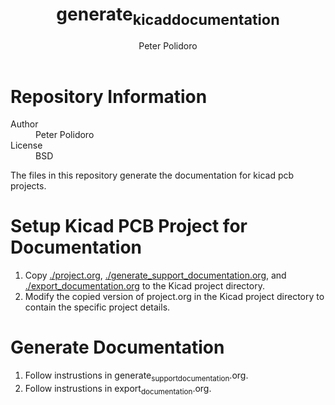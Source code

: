 #+TITLE: generate_kicad_documentation
#+AUTHOR: Peter Polidoro
#+EMAIL: peterpolidoro@gmail.com

* Repository Information
  - Author :: Peter Polidoro
  - License :: BSD

  The files in this repository generate the documentation for kicad pcb
  projects.

* Setup Kicad PCB Project for Documentation
  1. Copy [[./project.org]], [[./generate_support_documentation.org]], and
     [[./export_documentation.org]] to the Kicad project directory.
  2. Modify the copied version of project.org in the Kicad project directory to
     contain the specific project details.

* Generate Documentation
  1. Follow instrustions in generate_support_documentation.org.
  2. Follow instrustions in export_documentation.org.
